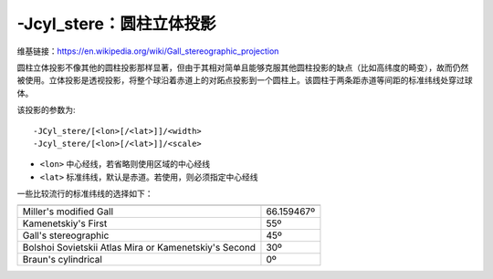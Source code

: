 -Jcyl_stere：圆柱立体投影
=========================

维基链接：https://en.wikipedia.org/wiki/Gall_stereographic_projection

圆柱立体投影不像其他的圆柱投影那样显著，但由于其相对简单且能够克服其他圆柱投影的缺点（比如高纬度的畸变），故而仍然被使用。立体投影是透视投影，将整个球沿着赤道上的对跖点投影到一个圆柱上。该圆柱于两条距赤道等间距的标准纬线处穿过球体。

该投影的参数为::

    -JCyl_stere/[<lon>[/<lat>]]/<width>
    -Jcyl_stere/[<lon>[/<lat>]]/<scale>

- ``<lon>`` 中心经线，若省略则使用区域的中心经线
- ``<lat>`` 标准纬线，默认是赤道。若使用，则必须指定中心经线

一些比较流行的标准纬线的选择如下：

+---------------------------------------------------------+-------------+
+=========================================================+=============+
| Miller's modified Gall                                  | 66.159467º  |
+---------------------------------------------------------+-------------+
| Kamenetskiy's First                                     | 55º         |
+---------------------------------------------------------+-------------+
| Gall's stereographic                                    | 45º         |
+---------------------------------------------------------+-------------+
| Bolshoi Sovietskii Atlas Mira or Kamenetskiy's Second   | 30º         |
+---------------------------------------------------------+-------------+
| Braun's cylindrical                                     | 0º          |
+---------------------------------------------------------+-------------+

.. gmt-plot::
    :caption: 使用Gall立体投影绘制世界地图

    gmt set FORMAT_GEO_MAP dddA
    gmt pscoast -R-180/180/-60/80 -JCyl_stere/0/45/4.5i -Bxa60f30g30 -Bya30g30 -Dc -A5000 \
                -Wblack -Gseashell4 -Santiquewhite1 -P > GMT_gall_stereo.ps
